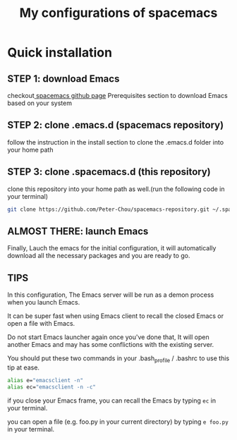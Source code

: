 #+TITLE: My configurations of spacemacs
* Quick installation
** STEP 1: download Emacs
checkout[[https://github.com/syl20bnr/spacemacs][ spacemacs github page]] Prerequisites section to download Emacs based on your system
** STEP 2: clone .emacs.d (spacemacs repository)
follow the instruction in the install section to clone the .emacs.d folder into your home path
** STEP 3: clone .spacemacs.d (this repository) 
clone this repository into your home path as well.(run the following code in your terminal)
#+BEGIN_SRC sh
git clone https://github.com/Peter-Chou/spacemacs-repository.git ~/.spacemacs.d
#+END_SRC
** ALMOST THERE: launch Emacs
Finally, Lauch the emacs for the initial configuration, it will automatically download all the 
necessary packages and you are ready to go.
** TIPS
In this configuration, The Emacs server will be run as a demon process when you launch Emacs.

It can be super fast when using Emacs client to recall the closed Emacs or open a file with Emacs.

Do not start Emacs launcher again once you've done that, It will open another Emacs and may has some
conflictions with the existing server.

You should put these two commands in your .bash_profile / .bashrc to use this tip at ease.
#+BEGIN_SRC sh
alias e="emacsclient -n"
alias ec="emacsclient -n -c"
#+end_src
if you close your Emacs frame, you can recall the Emacs by typing ~ec~ in your terminal.

you can open a file (e.g. foo.py in your current directory) by typing ~e foo.py~ in your terminal.
